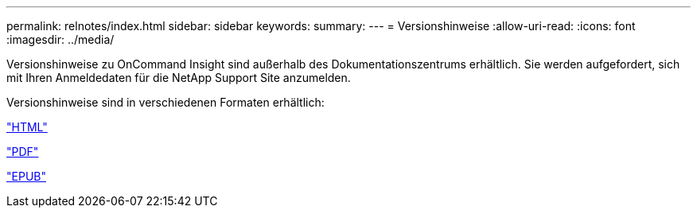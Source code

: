 ---
permalink: relnotes/index.html 
sidebar: sidebar 
keywords:  
summary:  
---
= Versionshinweise
:allow-uri-read: 
:icons: font
:imagesdir: ../media/


Versionshinweise zu OnCommand Insight sind außerhalb des Dokumentationszentrums erhältlich. Sie werden aufgefordert, sich mit Ihren Anmeldedaten für die NetApp Support Site anzumelden.

Versionshinweise sind in verschiedenen Formaten erhältlich:

link:https://library.netapp.com/ecmdocs/ECMLP2652943/html/frameset.html["HTML"^]

link:https://library.netapp.com/ecm/ecm_download_file/ECMLP2652943["PDF"^]

link:https://library.netapp.com/ecm/ecm_get_file2/ECMLP2652943?Rendition=EPUB["EPUB"^]
